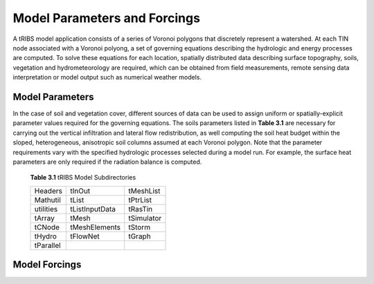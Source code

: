 Model Parameters and Forcings
==============================

A tRIBS model application consists of a series of Voronoi polygons that discretely represent a watershed. At each TIN node associated with a Voronoi polyong, a set of governing equations describing the hydrologic and energy processes are computed. To solve these equations for each location, spatially distributed data describing surface topography, soils, vegetation and hydrometeorology are required, which can be obtained from field measurements, remote sensing data interpretation or model output such as numerical weather models. 

Model Parameters
------------------

In the case of soil and vegetation cover, different sources of data can be used to assign uniform or spatially-explicit parameter values required for the governing equations. The soils parameters listed in **Table 3.1** are necessary for carrying out the vertical infiltration and lateral flow redistribution, as well computing the soil heat budget within the sloped, heterogeneous, anisotropic soil columns assumed at each Voronoi polygon. Note that the parameter requirements vary with the specified hydrologic processes selected during a model run. For example, the surface heat parameters are only required if the radiation balance is computed.

        **Table 3.1** tRIBS Model Subdirectories

        .. tabularcolumns:: |c|c|c|

        +--------------------+--------------------+--------------------+
        |  Headers           |  tInOut            |  tMeshList         |
        +--------------------+--------------------+--------------------+
        |  Mathutil          |  tList             |  tPtrList          |
        +--------------------+--------------------+--------------------+
        |  utilities         |  tListInputData    |  tRasTin           |
        +--------------------+--------------------+--------------------+
        |  tArray            |  tMesh             |  tSimulator        |
        +--------------------+--------------------+--------------------+
        |  tCNode            |  tMeshElements     |  tStorm            |
        +--------------------+--------------------+--------------------+
        |  tHydro            |  tFlowNet          |  tGraph            |
        +--------------------+--------------------+--------------------+
        |  tParallel         |                    |                    |
        +--------------------+--------------------+--------------------+


Model Forcings
----------------
